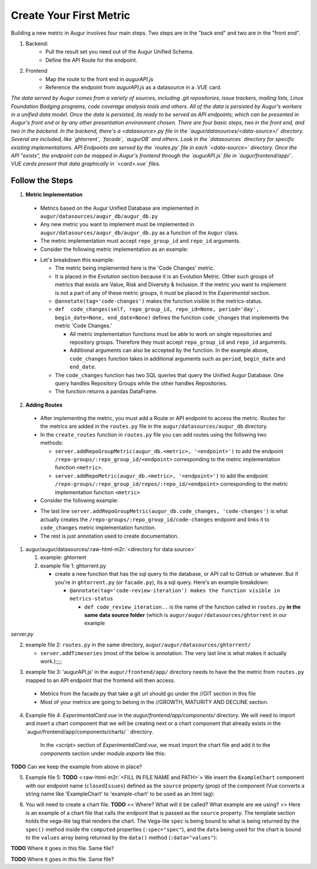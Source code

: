 Create Your First Metric
===============================

.. role:: raw-html-m2r(raw)
   :format: html

Building a new metric in Augur involves four main steps. Two steps are in the "back end" and two are in the "front end".

1. Backend:
	- Pull the result set you need out of the Augur Unified Schema.
	- Define the API Route for the endpoint.
2. Frontend
	- Map the route to the front end in `augurAPI.js`
	- Reference the endpoint from `augurAPI.js` as a datasource in a .VUE card.


.. image:: images/new-metric.png

*The data served by Augur comes from a variety of sources, including .git repositories, issue trackers, mailing lists, Linux Foundation Badging programs, code coverage analysis tools and others.  All of the data is persisted by Augur's workers in a unified data model. Once the data is persisted, its ready to be served as API endpoints; which can be presented in Augur's front end or by any other presentation environment chosen.  There are four basic steps, two in the front end, and two in the backend.  In the backend, there's a <datasource>.py file in the `augur/datasources/<data-source>/` directory. Several are included, like `ghtorrent`, `facade`, `augurDB` and others. Look in the `datasources` directory for specific existing implementations. API Endpoints are served by the `routes.py` file in each `<data-source>` directory. Once the API "exists", the endpoint can be mapped in Augur's frontend through the `augurAPI.js` file in `augur/frontend/app/`. VUE cards present that data graphically in `<card>.vue` files.*

Follow the Steps
--------------------------------------
1. **Metric Implementation**
  - Metrics based on the Augur Unified Database are implemented in  ``augur/datasources/augur_db/augur_db.py``
  - Any new metric you want to implement must be implemented in ``augur/datasources/augur_db/augur_db.py`` as a function of the ``Augur`` class.
  - The metric implementation must accept ``repo_group_id`` and ``repo_id`` arguments.
  - Consider the following metric implementation as an example:

  .. code-block:: python
    :linenos:

    @annotate(tag='code-changes')
    def code_changes(self, repo_group_id, repo_id=None, period='day', begin_date=None, end_date=None):
        """
        Returns a timeseries of the count of code commits.

        :param repo_group_id: The repository's repo_group_id
        :param repo_id: The repository's repo_id, defaults to None
        :param period: To set the periodicity to 'day', 'week', 'month' or 'year', defaults to 'day'
        :param begin_date: Specifies the begin date, defaults to '1970-1-1 00:00:00'
        :param end_date: Specifies the end date, defaults to datetime.now()
        :return: DataFrame of commits/period
        """
        if not begin_date:
            begin_date = '1970-1-1 00:00:00:00'
        if not end_date:
            end_date = datetime.datetime.now().strftime('%Y-%m-%d %H:%M:%S')

        code_changes_SQL = ''

        if not repo_id:
            code_changes_SQL = s.sql.text("""
                SELECT
                    date_trunc(:period, cmt_committer_date::DATE) as commit_date,
                    repo_id,
                    COUNT(cmt_commit_hash) as commit_count
                FROM commits
                WHERE repo_id IN (SELECT repo_id FROM repo WHERE repo_group_id=:repo_group_id)
                AND cmt_committer_date BETWEEN :begin_date AND :end_date
                GROUP BY commit_date, repo_id
                ORDER BY repo_id, commit_date
            """)

            results = pd.read_sql(code_changes_SQL, self.db, params={'repo_group_id': repo_group_id, 'period': period,
                                                                     'begin_date': begin_date, 'end_date': end_date})
            return results

        else:
            code_changes_SQL = s.sql.text("""
                SELECT
                    date_trunc(:period, cmt_committer_date::DATE) as commit_date,
                    COUNT(cmt_commit_hash) as commit_count
                FROM commits
                WHERE repo_id = :repo_id
                AND cmt_committer_date BETWEEN :begin_date AND :end_date
                GROUP BY commit_date
                ORDER BY commit_date
            """)

            results = pd.read_sql(code_changes_SQL, self.db, params={'repo_id': repo_id, 'period': period,
                                                                     'begin_date': begin_date, 'end_date': end_date})
            return results

  - Let's breakdown this example:

    - The metric being implemented here is the 'Code Changes' metric.
    - It is placed in the *Evolution* section because it is an Evolution Metric. Other such groups of metrics that exists are Value, Risk and Diversity & Inclusion. If the metric you want to implement is not a part of any of these metric groups, it must be placed in the *Experimental* section.
    - ``@annotate(tag='code-changes')`` makes the function visible in the metrics-status.
    - ``def  code_changes(self, repo_group_id, repo_id=None, period='day', begin_date=None, end_date=None)`` defines the function ``code_changes`` that implements the metric 'Code Changes.'

      - All metric implementation functions must be able to work on single repositories and repository groups. Therefore they must accept ``repo_group_id`` and ``repo_id`` arguments.
      - Additional arguments can also be accepted by the function. In the example above, ``code_changes`` function takes in additional arguments such as ``period``, ``begin_date`` and ``end_date``.

    - The ``code_changes`` function has two SQL queries that query the Unified Augur Database. One query handles Repository Groups while the other handles Repositories.
    - The function returns a pandas DataFrame.

2. **Adding Routes**
  - After implementing the metric, you must add a Route or API endpoint to access the metric. Routes for the metrics are added in the ``routes.py`` file in the ``augur/datasources/augur_db`` directory.
  - In the ``create_routes`` function in ``routes.py`` file you can add routes using the following two methods:

    - ``server.addRepoGroupMetric(augur_db.<metric>, '<endpoint>')`` to add the endpoint ``/repo-groups/:repo_group_id/<endpoint>`` corresponding to the metric implementation function ``<metric>``.
    - ``server.addRepoMetric(augur_db.<metric>, '<endpoint>')`` to add the endpoint ``/repo-groups/:repo_group_id/repos/:repo_id/<endpoint>`` corresponding to the metric implementation function ``<metric>``

  - Consider the following example:

  .. code-block:: python
    :linenos:

      """
      @api {get} /repo-groups/:repo_group_id/code-changes
      @apiName Code Changes
      @apiGroup Evolution
      @apiDescription <a href="https://github.com/chaoss/wg-evolution/blob/master/metrics/Code_Changes.md">CHAOSS Metric Definition</a>
      @apiParam {String} repo_group_id Repository Group ID
      @apiParam {string} period Periodicity specification. Possible values: 'day', 'week', 'month', 'year'. Defaults to 'day'
      @apiParam {string} begin_date Beginning date specification. Possible values: '2018', '2018-05', '2019-05-01', ..., ' 2017-03-02 05:34:19'. Defaults to '1970-1-1 0:0:0'
      @apiParam {string} end_date Ending date specification. Possible values: '2018', '2018-05', '2019-05-01', ..., ' 2017-03-02 05:34:19'. Defaults to current date & time.
      @apiSuccessExample {json} Success-Response:
                      [
                          {
                              "commit_date": "2018-01-01T00:00:00.000Z",
                              "repo_id": 1,
                              "commit_count": 5140
                          },
                          {
                              "commit_date": "2019-01-01T00:00:00.000Z",
                              "repo_id": 1,
                              "commit_count": 711
                          },
                          {
                              "commit_date": "2015-01-01T00:00:00.000Z",
                              "repo_id": 25001,
                              "commit_count": 1071
                          }
                      ]
      """
      server.addRepoGroupMetric(augur_db.code_changes, 'code-changes')


  - The last line ``server.addRepoGroupMetric(augur_db.code_changes, 'code-changes')`` is what actually creates the ``/repo-groups/:repo_group_id/code-changes`` endpoint and links it to ``code_changes`` metric implementation function.
  - The rest is just annotation used to create documentation.


1. augur/augur/datasources/\ :raw-html-m2r:`<directory for data source>`

   #. example: ghtorrent
   #. example file 1: ghtorrent.py

      * create a new function that has the sql query to the database, or API call to GitHub or whatever. But if you're in ``ghtorrent.py`` (or ``facade.py``\ ), its a sql query. Here's an example breakdown:

        * ``@annotate(tag='code-review-iteration') makes the function visible in metrics-status``

          * ``def code_review_iteration..`` is the name of the function called in ``routes.py`` **in the same data source folder** (which is ``augur/augur/datasources/ghtorrent`` in our example

.. code-block:: python
   :linenos:

   @annotate(tag='code-review-iteration')
           def code_review_iteration(self, owner, repo=None):
           """
           Timeseries of the count of iterations (being closed and reopened) that a merge request (code review) goes through until it is finally merged

           :param owner: The name of the project owner or the id of the project in the projects table of the project in the projects table. Use repoid() to get this.
           :param repo: The name of the repo. Unneeded if repository id was passed as owner.
           :return: DataFrame with iterations/issue for each issue that week
           """
           repoid = self.repoid(owner, repo)

           codeReviewIterationSQL = s.sql.text("""
           SELECT
               DATE(issues.created_at) AS "created_at",
               DATE(pull_request_history.created_at) AS "merged_at",
               issues.issue_id AS "issue_id",
               pull_request_history.pull_request_id AS "pull_request_id",
               pull_request_history.action AS "action",
               COUNT(CASE WHEN action = "closed" THEN 1 ELSE NULL END) AS "iterations"
           FROM issues, pull_request_history
           WHERE find_in_set(pull_request_history.action, "closed,merged")>0
           AND pull_request_history.pull_request_id IN(
               SELECT pull_request_id
               FROM pull_request_history
               WHERE pull_request_history.action = "closed")   #go by reopened or closed??? (min: completed 1 iteration and has started another OR min: completed 1 iteration)
           AND pull_request_history.pull_request_id = issues.issue_id
           AND issues.pull_request = 1
           AND issues.repo_id = :repoid
           GROUP BY YEARWEEK(issues.created_at) #YEARWEEK to get (iterations (all PRs in repo) / week) instead of (iterations / PR)?
           """)

           df = pd.read_sql(codeReviewIterationSQL, self.db, params={"repoid": str(repoid)})
           return pd.DataFrame({'date': df['created_at'], 'iterations': df['iterations']})

	* Need the New API Documentation Here.

`server.py`

.. code-block:: python
	:linenos:

	    def addRepoGroupMetric(self, function, endpoint, **kwargs):
	        """Simplifies adding routes that accept repo_group_id"""
	        endpoint = f'/{self.api_version}/repo-groups/<repo_group_id>/{endpoint}'
	        self.app.route(endpoint)(self.routify(function, 'repo_group'))
	        self.updateMetricMetadata(function, endpoint, **kwargs)

	    def addRepoMetric(self, function, endpoint, **kwargs):
	        """Simplifies adding routes that accept repo_group_id and repo_id"""
	        endpoint = f'/{self.api_version}/repo-groups/<repo_group_id>/repos/<repo_id>/{endpoint}'
	        self.app.route(endpoint)(self.routify(function, 'repo'))
	        self.updateMetricMetadata(function, endpoint, **kwargs)



2. example file 2: ``routes.py`` in the same directory, ``augur/augur/datasources/ghtorrent/``

   * ``server.addTimeseries`` (most of the below is annotation. The very last line is what makes it actually work.);;;;

.. code-block:: python
   :linenos:

       """
       @api {get} /:owner/:repo/timeseries/code_review_iteration Code Review Iteration
       @apiName code-review-iteration
       @apiGroup Growth-Maturity-Decline
       @apiDescription <a href="com/chaoss/metrics/blob/master/activity-metrics/code-review-iteration.md">CHAOSS Metric Definition</a>. Source: <a href="http://ghtorrent.org/">GHTorrent</a>

       @apiParam {String} owner Username of the owner of the GitHub repository
       @apiParam {String} repo Name of the GitHub repository

       @apiSuccessExample {json} Success-Response:
                           [
                               {
                                   "date": "2012-05-16T00:00:00.000Z",
                                   "iterations": 2
                               },
                               {
                                   "date": "2012-05-16T00:00:00.000Z",
                                   "iterations": 1
                               }
                           ]
       """
       server.addTimeseries(ghtorrent.code_review_iteration, 'code_review_iteration')


3.   example file 3: 'augurAPI.js' in the ``augur/frontend/app/`` directory needs to have the the metric from ``routes.py`` mapped to an API endpoint that the frontend will then access.


   * Metrics from the facade.py that take a git url should go under the //GIT section in this file
   * Most of your metrics are going to belong in the //GROWTH, MATURITY AND DECLINE section.

.. code-block:: javascript
   :linenos:

     // IN THIS SECTION of augurAPI.js DEVELOPER NOTE

     if (repo.owner && repo.name) {
      // DIVERSITY AND INCLUSION
      // GROWTH, MATURITY, AND DECLINE

      // FIND THE RIGHT SECTION, like "GROWTH, MATURITY AND DECLINE" and ADD YOUR code
      Timeseries(repo, 'closedIssues', 'issues/closed')
      Timeseries(repo, 'closedIssueResolutionDuration', 'issues/time_to_close')
      Timeseries(repo, 'codeCommits', 'commits')
      // Timeseries(repo, 'codeReviews', 'code_reviews')

      // THIS IS THE NEW METRIC IN OUR EXAMPLE
      Timeseries(repo, 'codeReviewIteration', 'code_review_iteration')
     }


4. Example file 4: `ExperimentalCard.vue` in the `augur/frontend/app/components/` directory. We will need to import and insert a chart component that we will be creating next or a chart component that already exists in the `augur/frontend/app/components/charts/ ` directory.

      In the `<script>` section of `ExperimentalCard.vue`, we must import the chart file and add it to the `components` section under `module.exports` like this:

.. code-block::
   :linenos:

      import ExampleChart from `./charts/ExampleChart`

      import DynamicLineChart from './charts/DynamicLineChart'
      import BubbleChart from './charts/BubbleChart'
      import StackedBarChart from './charts/StackedBarChart'
      import DualAxisContributions from './charts/DualAxisContributions'

      module.exports = {
        data() {
          return {
            colors: ["#FF3647", "#4736FF","#3cb44b","#ffe119","#f58231","#911eb4","#42d4f4","#f032e6"]
          }
        },
        components: {
          ExampleChart,

          DynamicLineChart,
          BubbleChart,
          StackedBarChart,
          DualAxisContributions
        }
      }


**TODO** Can we keep the example from above in place?


5. Example file 5: **TODO** <\ :raw-html-m2r:`<FILL IN FILE NAME and PATH>`\ > We insert the ``ExampleChart`` component with our endpoint name (\ ``closedIssues``\ ) defined as the ``source`` property (prop) of the component (Vue converts a string name like 'ExampleChart' to 'example-chart' to be used as an html tag):

.. code-block:: html
   :linenos:


      <example-chart source="closedIssues"
                          title="Closed Issues / Week "
                          cite-url=""
                          cite-text="Closed Issues">
      </example-chart>


6. You will need to create a chart file. **TODO** << Where? What will it be called? What example are we using? >> Here is an example of a chart file that calls the endpoint that is passed as the ``source`` property. The template section holds the vega-lite tag that renders the chart. The Vega-lite ``spec`` is being bound to what is being returned by the ``spec()`` method inside the ``computed`` properties (\ ``:spec="spec"``\ ), and the ``data`` being used for the chart is bound to the ``values`` array being returned by the ``data()`` method (\ ``:data="values"``\ ):

**TODO** Where it goes in this file. Same file?

.. code-block:: html
   :linenos:

      <template>
        <div ref="holder" style="position: relative; z-index: 5">
          <div class="chart">
            <h3 style="text-align: center">{{ title }}</h3>
            <vega-lite :spec="spec" :data="values"></vega-lite>
            <p> {{ chart }} </p>
          </div>
        </div>
      </template>

**TODO** Where it goes in this file. Same file?

.. code-block:: javascript
   :linenos:

      import { mapState } from 'vuex'
      import AugurStats from 'AugurStats'

      export default {
        props: ['source', 'citeUrl', 'citeText', 'title', 'disableRollingAverage', 'alwaysByDate', 'data'],
        data() {
          return {
            values: [],
          }
        },
        computed: {
          repo() {
            return this.$store.state.baseRepo
          },
          spec() {
              // IF YOU WANT TO CALL YOUR ENDPOINT IN THE CHART FILE, THIS IS WHERE/HOW YOU SHOULD DO IT:
            let repo = window.AugurAPI.Repo({ githubURL: this.repo })
            repo[this.source]().then((data) => {
               // you can print your data in a console.log() to make                   // sure the endpoint is returning what it needs to
              // console.log("HERE", data)
              this.values = data
            })
            //FINISH CALLING ENDPOINT

            // THIS IS A SAMPLE 'spec', SPECS ARE WHAT CREATE THE VEGA-LITE FILE,
            // YOU CAN PLAY WITH SAMPLE SPEC OF A LINE CHART AT:
            // https://vega.github.io/editor/#/examples/vega-lite/line
            // AND SEE THE DATA THAT THEY ARE USING AT:
            // https://vega.github.io/vega-lite/data/stocks.csv
            let config = {
              "$schema": "https://vega.github.io/schema/vega-lite/v2.json",
              "width": 950,
              "height": 300,
              "mark": "line",
              "encoding": {
                "x": {
                  "field": "date", "type": "temporal",
                },
                "y": {
                  "field": "value","type": "quantitative",
                },
              }
            }
            return config
          }
        },
        methods: {
          //define any methods you may need here
          //you can call them anywhere with: this.methodName()
        }
      }
